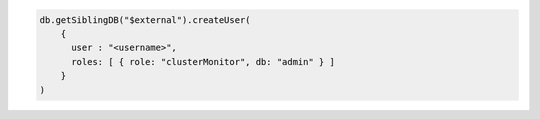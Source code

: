 .. code-block:: javascript

   db.getSiblingDB("$external").createUser(
       {
         user : "<username>",
         roles: [ { role: "clusterMonitor", db: "admin" } ]
       }
   )